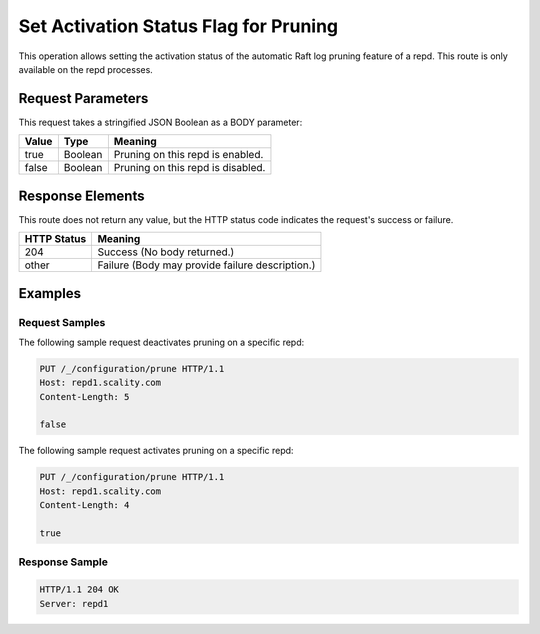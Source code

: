 Set Activation Status Flag for Pruning
======================================

This operation allows setting the activation status of the automatic
Raft log pruning feature of a repd. This route is only available on the
repd processes.

Request Parameters
------------------

This request takes a stringified JSON Boolean as a BODY parameter:

.. tabularcolumns:: lll
.. table::
   :widths: auto

   +-----------+----------+-----------------------------------+
   | **Value** | **Type** | **Meaning**                       |
   +===========+==========+===================================+
   | true      | Boolean  | Pruning on this repd is enabled.  |
   +-----------+----------+-----------------------------------+
   | false     | Boolean  | Pruning on this repd is disabled. |
   +-----------+----------+-----------------------------------+

Response Elements
-----------------

This route does not return any value, but the HTTP status code indicates
the request's success or failure.

.. tabularcolumns:: cl
.. table::
   :widths: auto

   +-----------------+-------------------------------------------------+
   | **HTTP Status** | **Meaning**                                     |
   +=================+=================================================+
   | 204             | Success (No body returned.)                     |
   +-----------------+-------------------------------------------------+
   | other           | Failure (Body may provide failure description.) |
   +-----------------+-------------------------------------------------+

Examples
--------

Request Samples
~~~~~~~~~~~~~~~

The following sample request deactivates pruning on a specific repd:

.. code::

   PUT /_/configuration/prune HTTP/1.1
   Host: repd1.scality.com
   Content-Length: 5

   false

The following sample request activates pruning on a specific repd:

.. code::

   PUT /_/configuration/prune HTTP/1.1
   Host: repd1.scality.com
   Content-Length: 4

   true

Response Sample
~~~~~~~~~~~~~~~

.. code::

   HTTP/1.1 204 OK
   Server: repd1
